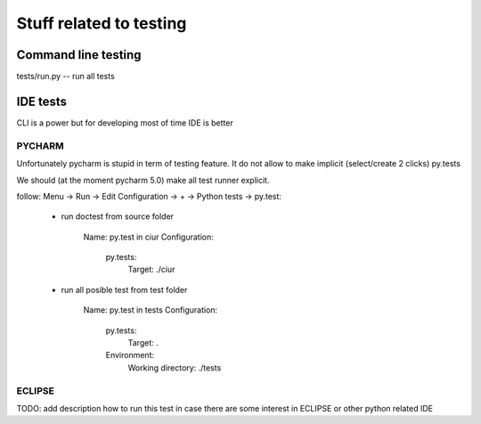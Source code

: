 Stuff related to testing
========================

Command line testing
--------------------

tests/run.py -- run all tests


IDE tests
---------

CLI is a power but for developing most of time IDE is better

PYCHARM
+++++++

Unfortunately pycharm is stupid in term of testing feature.
It do not allow to make implicit (select/create 2 clicks) py.tests

We should (at the moment pycharm 5.0) make all test runner explicit.

follow: Menu -> Run -> Edit Configuration -> + -> Python tests -> py.test:

    * run doctest from source folder

        Name: py.test in ciur
        Configuration:
            py.tests:
                Target: ./ciur

    * run all posible test from test folder

        Name: py.test in tests
        Configuration:
            py.tests:
                Target: .

            Environment:
                Working directory: ./tests




ECLIPSE
+++++++

TODO: add description how to run this test in case there are some interest in ECLIPSE or other python related IDE



